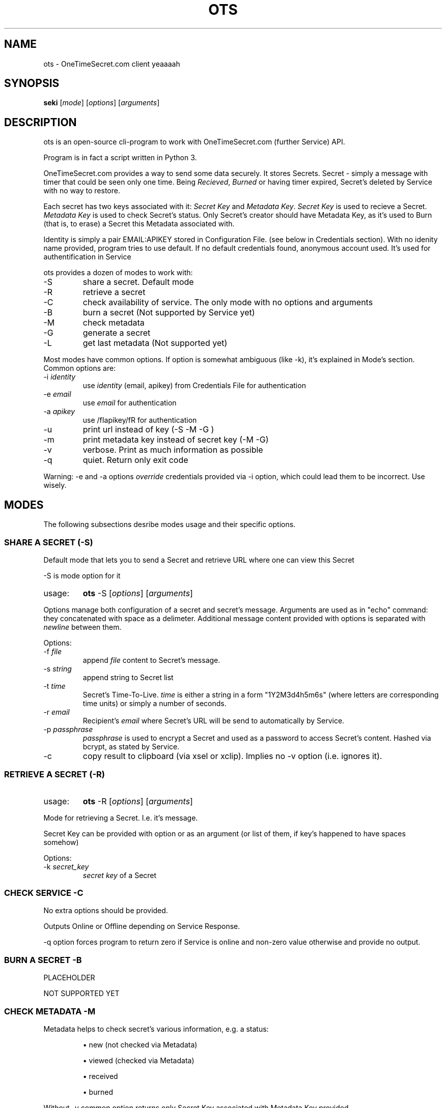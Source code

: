 .TH "OTS" 1 "April 29, 2017" "ots version 1.0" "User Commands"

.SH NAME
.PP
ots - OneTimeSecret.com client yeaaaah

.SH SYNOPSIS
.PP
\fBseki\fR [\fImode\fR] [\fIoptions\fR] [\fIarguments\fR]

.SH DESCRIPTION

.PP
ots is an open-source cli-program to work with OneTimeSecret.com (further Service) API.


.PP
Program is in fact a script written in Python 3.


.PP
OneTimeSecret.com provides a way to send some data securely. It stores Secrets. Secret - simply a message with timer that could be seen only one time. Being\fI Recieved\fR,\fI Burned \fR or having timer expired, Secret's deleted by Service with no way to restore.


.PP
Each secret has two keys associated with it: \fISecret Key\fR and \fIMetadata Key\fR. \fISecret Key\fR is used to recieve a Secret. \fIMetadata Key\fR is used to check Secret's status. Only Secret's creator should have Metadata Key, as it's used to Burn (that is, to erase) a Secret this Metadata associated with.

Identity is simply a pair EMAIL:APIKEY stored in Configuration File. (see below in Credentials section). With no idenity name provided, program tries to use default. If no default credentials found, anonymous account used. It's used for authentification in Service




.PP
ots provides a dozen of modes to work with:

.TP
-S
share a secret. Default mode

.TP
-R
retrieve a secret

.TP
-C
check availability of service. The only mode with no options and arguments

.TP
-B
burn a secret (Not supported by Service yet)

.TP
-M
check metadata

.TP
-G
generate a secret

.TP
-L
get last metadata (Not supported yet)


.PP
Most modes have common options. If option is somewhat ambiguous (like -k), it's explained in Mode's section.
Common options are:

.TP
-i \fIidentity\fR
use \fIidentity\fR (email, apikey) from Credentials File for authentication

.TP
-e \fIemail\fR
use \fIemail\fR for authentication

.TP
-a \fIapikey\fR
use /fIapikey/fR for authentication

.TP
-u
print url instead of key (-S -M -G )

.TP
-m
print metadata key instead of secret key (-M -G)

.TP
-v
verbose. Print as much information as possible
.TP
-q
quiet. Return only exit code

.PP
Warning: -e and -a options \fIoverride\fR credentials provided via -i option, which could lead them to be incorrect. Use wisely.
.sp


.SH
MODES
The following subsections desribe modes usage and their specific options.

.SS
\fBSHARE A SECRET (-S)\fR

.PP
Default mode that lets you to send a Secret and retrieve URL where one can view this Secret


.PP
-S is mode option for it

.TP
usage:
\fBots\fR -S [\fIoptions\fR] [\fIarguments\fR]

.PP
Options manage both configuration of a secret and secret's message. Arguments are used as in "echo" command: they concatenated with space as a delimeter. Additional message content provided with options is separated with\fI newline \fR between them.

.PP
Options:

.TP
-f \fIfile\fR
append \fI file \fR content to Secret's message.
.TP
-s \fIstring\fR
append string to Secret list
.TP
-t \fItime\fR
Secret's Time-To-Live. \fItime\fR is either a string in a form "1Y2M3d4h5m6s" (where letters are corresponding time units) or simply a number of seconds.
.TP
-r \fIemail\fR
Recipient's \fIemail\fR where Secret's URL will be send to automatically by Service.
.TP
-p \fIpassphrase\fR
\fIpassphrase\fR is used to encrypt a Secret and used as a password to access Secret's content. Hashed via bcrypt, as stated by Service.
.TP
-c
copy result to clipboard (via xsel or xclip). Implies no -v option (i.e. ignores it).




.SS
\fBRETRIEVE A SECRET (-R)\fR

.TP
usage:
\fBots\fR -R [\fIoptions\fR] [\fIarguments\fR]

.PP
Mode for retrieving a Secret. I.e. it's message.

.PP
Secret Key can be provided with option or as an argument (or list of them, if key's happened to have spaces somehow)

.PP
Options:

.TP
-k \fIsecret_key\fR
\fIsecret key\fR of a Secret



.SS
\fBCHECK SERVICE -C\fR
.PP
No extra options should be provided.
.PP
Outputs Online or Offline depending on Service Response.
.PP
-q option forces program to return zero if Service is online and non-zero value otherwise and provide no output.




.SS
\fBBURN A SECRET -B\fR

.PP
PLACEHOLDER

NOT SUPPORTED YET




.SS
\fBCHECK METADATA -M\fR

.PP
Metadata helps to check secret's various information, e.g. a status:

.IP
\(bu new (not checked via Metadata)
.IP
\(bu viewed (checked via Metadata)
.IP
\(bu received
.IP
\(bu burned

.PP
Without -v common option returns only Secret Key associated with Metadata Key provided

.PP
Options:

.TP
-k \fImetadata_key\fR
\fImetadata key\fR of a Secret


.SS
\fBGENERATE A SECRET -G\fR

.PP
"Generate a short, unique secret. This is useful for temporary passwords, one-time pads, salts, etc."

.PP
Metadata and Secret Keys for this Secret are provided.

.TP
-p \fIpassphrase\fR
\fIpassphrase\fR is used to encrypt a Secret and used as a password to access Secret's content. Hashed via bcrypt, as stated by Service.
.TP
-t \fItime\fR
Secret's Time-To-Live. \fItime\fR is either a string in a form "1Y2M3d4h5m6s" (where letters are corresponding time units) or simply a number of seconds.

PLACEHOLDER

NOT SUPPORTED YET


.SS
\fBRECEIVE LAST METADATA -L\fR
.PP
PLACEHOLDER

NOT SUPPORTED YET


.SH
BUGS
.PP
All bugs can be reported to github page of ots project (!!!)

.SH
AUTHOR
.PP
Written by Yaroslav Rogov



.SH
EXIT STATUS
.TP
0
everything is OK
.TP
1
program failed
.TP
2
wrong options/usage
.TP
3
service failed or wrong parameters
.TP
4
secret doesn't exist or 8was received/burned

